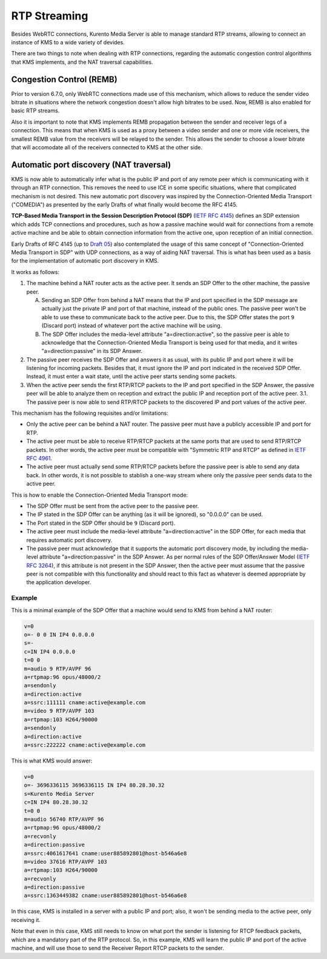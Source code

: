 %%%%%%%%%%%%%
RTP Streaming
%%%%%%%%%%%%%

Besides WebRTC connections, Kurento Media Server is able to manage standard RTP
streams, allowing to connect an instance of KMS to a wide variety of devides.

There are two things to note when dealing with RTP connections, regarding the
automatic congestion control algorithms that KMS implements, and the NAT
traversal capabilities.


Congestion Control (REMB)
=========================

Prior to version 6.7.0, only WebRTC connections made use of this mechanism,
which allows to reduce the sender video bitrate in situations where the network
congestion doesn't allow high bitrates to be used. Now, REMB is also enabled for
basic RTP streams.

Also it is important to note that KMS implements REMB propagation between the
sender and receiver legs of a connection. This means that when KMS is used as a
proxy between a video sender and one or more vide receivers, the smallest REMB
value from the receivers will be relayed to the sender. This allows the sender
to choose a lower bitrate that will accomodate all of the receivers connected to
KMS at the other side.


Automatic port discovery (NAT traversal)
========================================

KMS is now able to automatically infer what is the public IP and port of any
remote peer which is communicating with it through an RTP connection. This
removes the need to use ICE in some specific situations, where that complicated
mechanism is not desired. This new automatic port discovery was inspired by the
Connection-Oriented Media Transport ("COMEDIA") as presented by the early Drafts
of what finally would become the RFC 4145.

**TCP-Based Media Transport in the Session Description Protocol (SDP)**
(`IETF RFC 4145 <https://tools.ietf.org/html/rfc4145>`__) defines an SDP
extension which adds TCP connections and procedures, such as how a passive
machine would wait for connections from a remote active machine and be able to
obtain connection information from the active one, upon reception of an initial
connection.

Early Drafts of RFC 4145 (up to `Draft 05 <https://tools.ietf.org/html/draft-ietf-mmusic-sdp-comedia-05>`__)
also contemplated the usage of this same concept of "Connection-Oriented Media
Transport in SDP" with UDP connections, as a way of aiding NAT traversal. This
is what has been used as a basis for the implementation of automatic port
discovery in KMS.

It works as follows:

1. The machine behind a NAT router acts as the active peer. It sends an SDP
   Offer to the other machine, the passive peer.

   A. Sending an SDP Offer from behind a NAT means that the IP and port
      specified in the SDP message are actually just the private IP and port of
      that machine, instead of the public ones. The passive peer won't be able
      to use these to communicate back to the active peer. Due to this, the SDP
      Offer states the port ``9`` (Discard port) instead of whatever port the
      active machine will be using.
   B. The SDP Offer includes the media-level attribute "a=direction:active", so
      the passive peer is able to acknowledge that the Connection-Oriented
      Media Transport is being used for that media, and it writes
      "a=direction:passive" in its SDP Answer.

2. The passive peer receives the SDP Offer and answers it as usual, with its
   public IP and port where it will be listening for incoming packets. Besides
   that, it must ignore the IP and port indicated in the received SDP Offer.
   Instead, it must enter a wait state, until the active peer starts sending
   some packets.
3. When the active peer sends the first RTP/RTCP packets to the IP and port
   specified in the SDP Answer, the passive peer will be able to analyze them on
   reception and extract the public IP and reception port of the active peer.
   3.1. The passive peer is now able to send RTP/RTCP packets to the discovered
   IP and port values of the active peer.

This mechanism has the following requisites and/or limitations:

- Only the active peer can be behind a NAT router. The passive peer must have a
  publicly accessible IP and port for RTP.
- The active peer must be able to receive RTP/RTCP packets at the same ports
  that are used to send RTP/RTCP packets. In other words, the active peer must
  be compatible with "Symmetric RTP and RTCP" as defined in
  `IETF RFC 4961 <https://tools.ietf.org/html/rfc4961>`__.
- The active peer must actually send some RTP/RTCP packets before the passive
  peer is able to send any data back. In other words, it is not possible to
  stablish a one-way stream where only the passive peer sends data to the active
  peer.

This is how to enable the Connection-Oriented Media Transport mode:

- The SDP Offer must be sent from the active peer to the passive peer.
- The IP stated in the SDP Offer can be anything (as it will be ignored), so
  "0.0.0.0" can be used.
- The Port stated in the SDP Offer should be ``9`` (Discard port).
- The active peer must include the media-level attribute "a=direction:active" in
  the SDP Offer, for each media that requires automatic port discovery.
- The passive peer must acknowledge that it supports the automatic port
  discovery mode, by including the media-level attribute "a=direction:passive"
  in the SDP Answer. As per normal rules of the SDP Offer/Answer Model (`IETF RFC 3264 <https://tools.ietf.org/html/rfc3264>`__),
  if this attribute is not present in the SDP Answer, then the active peer must
  assume that the passive peer is not compatible with this functionality and
  should react to this fact as whatever is deemed appropriate by the application
  developer.


Example
-------

This is a minimal example of the SDP Offer that a machine would send to KMS from
behind a NAT router:

.. sourcecode:: text

    v=0
    o=- 0 0 IN IP4 0.0.0.0
    s=-
    c=IN IP4 0.0.0.0
    t=0 0
    m=audio 9 RTP/AVPF 96
    a=rtpmap:96 opus/48000/2
    a=sendonly
    a=direction:active
    a=ssrc:111111 cname:active@example.com
    m=video 9 RTP/AVPF 103
    a=rtpmap:103 H264/90000
    a=sendonly
    a=direction:active
    a=ssrc:222222 cname:active@example.com

This is what KMS would answer:

.. sourcecode:: text

    v=0
    o=- 3696336115 3696336115 IN IP4 80.28.30.32
    s=Kurento Media Server
    c=IN IP4 80.28.30.32
    t=0 0
    m=audio 56740 RTP/AVPF 96
    a=rtpmap:96 opus/48000/2
    a=recvonly
    a=direction:passive
    a=ssrc:4061617641 cname:user885892801@host-b546a6e8
    m=video 37616 RTP/AVPF 103
    a=rtpmap:103 H264/90000
    a=recvonly
    a=direction:passive
    a=ssrc:1363449382 cname:user885892801@host-b546a6e8

In this case, KMS is installed in a server with a public IP and port; also, it
won't be sending media to the active peer, only receiving it.

Note that even in this case, KMS still needs to know on what port the sender is
listening for RTCP feedback packets, which are a mandatory part of the RTP
protocol. So, in this example, KMS will learn the public IP and port of the
active machine, and will use those to send the Receiver Report RTCP packets to
the sender.
